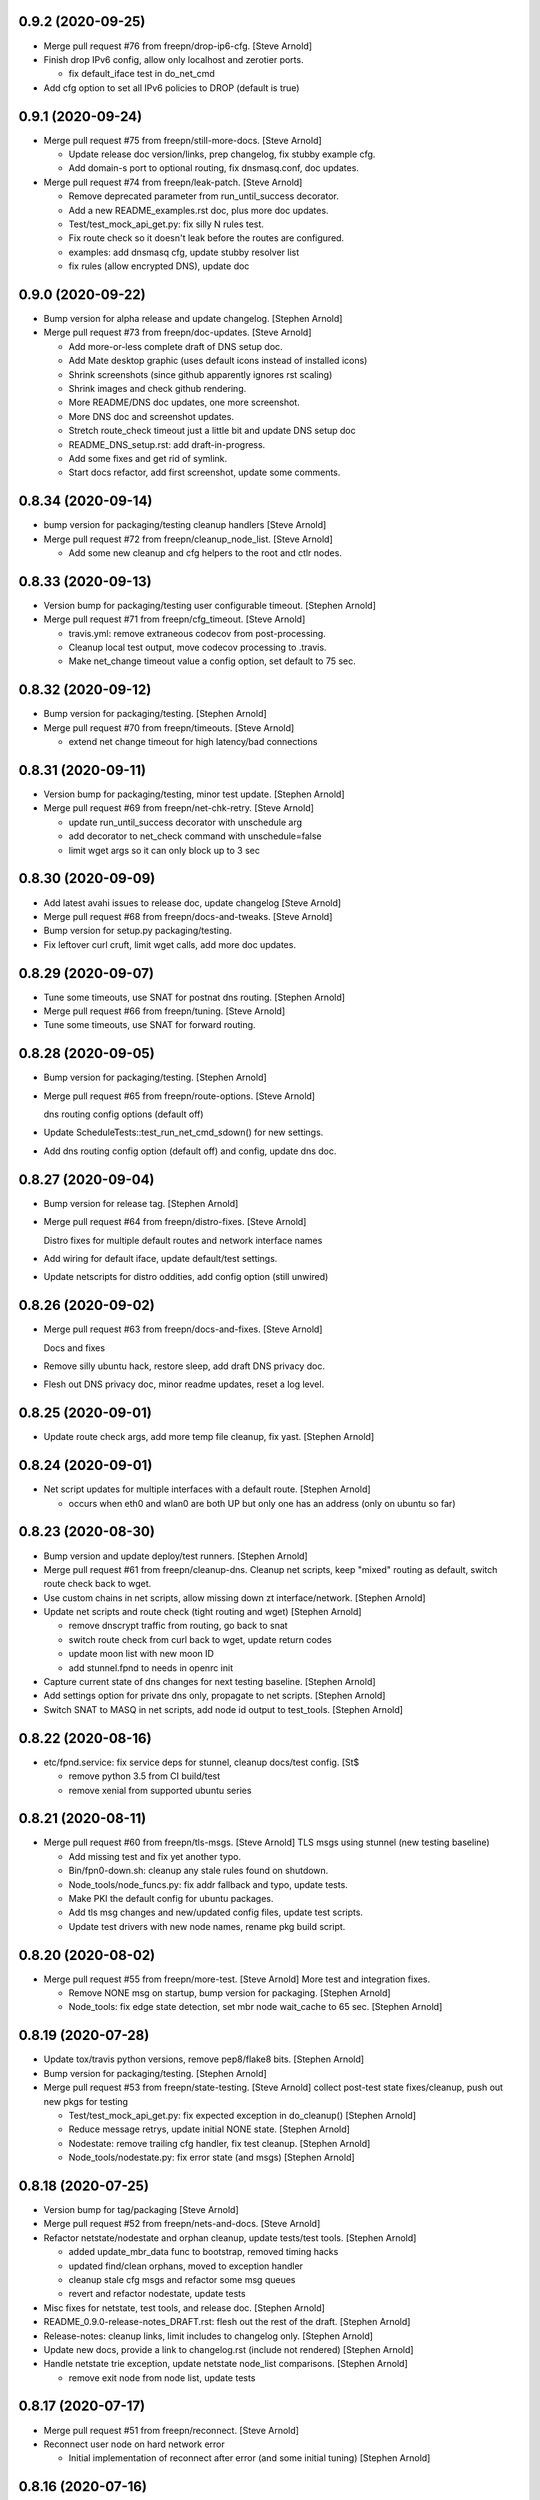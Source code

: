 0.9.2 (2020-09-25)
------------------
- Merge pull request #76 from freepn/drop-ip6-cfg. [Steve Arnold]
- Finish drop IPv6 config, allow only localhost and zerotier ports.

  * fix default_iface test in do_net_cmd

- Add cfg option to set all IPv6 policies to DROP (default is true)


0.9.1 (2020-09-24)
-----------------
- Merge pull request #75 from freepn/still-more-docs. [Steve Arnold]

  * Update release doc version/links, prep changelog, fix stubby example cfg.
  * Add domain-s port to optional routing, fix dnsmasq.conf, doc updates.

- Merge pull request #74 from freepn/leak-patch. [Steve Arnold]

  * Remove deprecated parameter from run_until_success decorator.
  * Add a new README_examples.rst doc, plus more doc updates.
  * Test/test_mock_api_get.py: fix silly N rules test.
  * Fix route check so it doesn't leak before the routes are configured.
  * examples: add dnsmasq cfg, update stubby resolver list
  * fix rules (allow encrypted DNS), update doc


0.9.0 (2020-09-22)
------------------
- Bump version for alpha release and update changelog. [Stephen Arnold]
- Merge pull request #73 from freepn/doc-updates. [Steve Arnold]

  * Add more-or-less complete draft of DNS setup doc.
  * Add Mate desktop graphic (uses default icons instead of installed icons)
  * Shrink screenshots (since github apparently ignores rst scaling)
  * Shrink images and check github rendering.
  * More README/DNS doc updates, one more screenshot.
  * More DNS doc and screenshot updates.
  * Stretch route_check timeout just a little bit and update DNS setup doc
  * README_DNS_setup.rst: add draft-in-progress.
  * Add some fixes and get rid of symlink.
  * Start docs refactor, add first screenshot, update some comments.


0.8.34 (2020-09-14)
-------------------
- bump version for packaging/testing cleanup handlers [Steve Arnold]
- Merge pull request #72 from freepn/cleanup_node_list. [Steve Arnold]

  * Add some new cleanup and cfg helpers to the root and ctlr nodes.


0.8.33 (2020-09-13)
-------------------
- Version bump for packaging/testing user configurable timeout. [Stephen Arnold]
- Merge pull request #71 from freepn/cfg_timeout. [Steve Arnold]

  * travis.yml: remove extraneous codecov from post-processing.
  * Cleanup local test output, move codecov processing to .travis.
  * Make net_change timeout value a config option, set default to 75 sec.


0.8.32 (2020-09-12)
-------------------
- Bump version for packaging/testing. [Stephen Arnold]
- Merge pull request #70 from freepn/timeouts. [Steve Arnold]

  * extend net change timeout for high latency/bad connections


0.8.31 (2020-09-11)
-------------------
- Version bump for packaging/testing, minor test update. [Stephen Arnold]
- Merge pull request #69 from freepn/net-chk-retry. [Steve Arnold]

  * update run_until_success decorator with unschedule arg
  * add decorator to net_check command with unschedule=false
  * limit wget args so it can only block up to 3 sec


0.8.30 (2020-09-09)
-------------------
- Add latest avahi issues to release doc, update changelog [Steve Arnold]
- Merge pull request #68 from freepn/docs-and-tweaks. [Steve Arnold]
- Bump version for setup.py packaging/testing.
- Fix leftover curl cruft, limit wget calls, add more doc updates.


0.8.29 (2020-09-07)
-------------------
- Tune some timeouts, use SNAT for postnat dns routing. [Stephen Arnold]
- Merge pull request #66 from freepn/tuning. [Steve Arnold]
- Tune some timeouts, use SNAT for forward routing.


0.8.28 (2020-09-05)
-------------------
- Bump version for packaging/testing. [Stephen Arnold]
- Merge pull request #65 from freepn/route-options. [Steve Arnold]

  dns routing config options (default off)
- Update ScheduleTests::test_run_net_cmd_sdown() for new settings.
- Add dns routing config option (default off) and config, update dns doc.


0.8.27 (2020-09-04)
-------------------
- Bump version for release tag. [Stephen Arnold]
- Merge pull request #64 from freepn/distro-fixes. [Steve Arnold]

  Distro fixes for multiple default routes and network interface names
- Add wiring for default iface, update default/test settings.
- Update netscripts for distro oddities, add config option (still
  unwired)


0.8.26 (2020-09-02)
-------------------
- Merge pull request #63 from freepn/docs-and-fixes. [Steve Arnold]

  Docs and fixes
- Remove silly ubuntu hack, restore sleep, add draft DNS privacy doc.
- Flesh out DNS privacy doc, minor readme updates, reset a log level.


0.8.25 (2020-09-01)
-------------------
- Update route check args, add more temp file cleanup, fix yast. [Stephen Arnold]


0.8.24 (2020-09-01)
-------------------
- Net script updates for multiple interfaces with a default route. [Stephen Arnold]

  * occurs when eth0 and wlan0 are both UP but only one has an address
    (only on ubuntu so far)


0.8.23 (2020-08-30)
-------------------
- Bump version and update deploy/test runners. [Stephen Arnold]
- Merge pull request #61 from freepn/cleanup-dns.
  Cleanup net scripts, keep "mixed" routing as default, switch route check back to wget.
- Use custom chains in net scripts, allow missing down zt interface/network. [Stephen Arnold]
- Update net scripts and route check (tight routing and wget) [Stephen Arnold]

  * remove dnscrypt traffic from routing, go back to snat
  * switch route check from curl back to wget, update return codes
  * update moon list with new moon ID
  * add stunnel.fpnd to needs in openrc init

- Capture current state of dns changes for next testing baseline. [Stephen Arnold]
- Add settings option for private dns only, propagate to net scripts. [Stephen Arnold]
- Switch SNAT to MASQ in net scripts, add node id output to test_tools. [Stephen Arnold]


0.8.22 (2020-08-16)
-------------------
- etc/fpnd.service: fix service deps for stunnel, cleanup docs/test config. [St$

  * remove python 3.5 from CI build/test
  * remove xenial from supported ubuntu series


0.8.21 (2020-08-11)
-------------------
- Merge pull request #60 from freepn/tls-msgs. [Steve Arnold]
  TLS msgs using stunnel (new testing baseline)

  * Add missing test and fix yet another typo.
  * Bin/fpn0-down.sh: cleanup any stale rules found on shutdown.
  * Node_tools/node_funcs.py: fix addr fallback and typo, update tests.
  * Make PKI the default config for ubuntu packages.
  * Add tls msg changes and new/updated config files, update test scripts.
  * Update test drivers with new node names, rename pkg build script.


0.8.20 (2020-08-02)
-------------------
- Merge pull request #55 from freepn/more-test. [Steve Arnold]
  More test and integration fixes.

  * Remove NONE msg on startup, bump version for packaging. [Stephen Arnold]
  * Node_tools: fix edge state detection, set mbr node wait_cache to 65 sec. [Stephen Arnold]


0.8.19 (2020-07-28)
-------------------
- Update tox/travis python versions, remove pep8/flake8 bits. [Stephen Arnold]
- Bump version for packaging/testing. [Stephen Arnold]
- Merge pull request #53 from freepn/state-testing. [Steve Arnold]
  collect post-test state fixes/cleanup, push out new pkgs for testing

  * Test/test_mock_api_get.py: fix expected exception in do_cleanup() [Stephen Arnold]
  * Reduce message retrys, update initial NONE state. [Stephen Arnold]
  * Nodestate: remove trailing cfg handler, fix test cleanup. [Stephen Arnold]
  * Node_tools/nodestate.py: fix error state (and msgs) [Stephen Arnold]


0.8.18 (2020-07-25)
-------------------
- Version bump for tag/packaging [Steve Arnold]
- Merge pull request #52 from freepn/nets-and-docs. [Steve Arnold]
- Refactor netstate/nodestate and orphan cleanup, update tests/test tools. [Stephen Arnold]

  * added update_mbr_data func to bootstrap, removed timing hacks
  * updated find/clean orphans, moved to exception handler
  * cleanup stale cfg msgs and refactor some msg queues
  * revert and refactor nodestate, update tests

- Misc fixes for netstate, test tools, and release doc. [Stephen Arnold]
- README_0.9.0-release-notes_DRAFT.rst: flesh out the rest of the draft. [Stephen Arnold]
- Release-notes: cleanup links, limit includes to changelog only. [Stephen Arnold]
- Update new docs, provide a link to changelog.rst (include not rendered) [Stephen Arnold]
- Handle netstate trie exception, update netstate node_list comparisons. [Stephen Arnold]

  * remove exit node from node list, update tests


0.8.17 (2020-07-17)
-------------------
- Merge pull request #51 from freepn/reconnect. [Steve Arnold]
- Reconnect user node on hard network error

  * Initial implementation of reconnect after error (and some initial tuning) [Stephen Arnold]


0.8.16 (2020-07-16)
-------------------
- Merge pull request #50 from freepn/net-scripts. [Steve Arnold]
- Net-scripts: check interfaces that are up against default route. [Stephen Arnold]


0.8.15 (2020-07-14)
-------------------
- Node_tools/__init__.py: version bump for packaging. [Stephen Arnold]
- Merge pull request #48 from freepn/state-msgs. [Steve Arnold]
- State msgs for gui status, switched from msg socket to state file.

  * Flesh out state msgs and cleanup tests.
  * Add state msg handler and tests, update changelog, add draft SVD doc.
  * Add publisher for state msgs, update tests/logging, cleanup doc strings.


0.8.14 (2020-07-12)
-------------------
- Merge pull request #47 from freepn/netstate-ref. [Steve Arnold]
- Netstate refactor, nodestate cleanup:

  * allow bad nets in netStatus so they can be removed
  * check for orphans and cleanup after wait_cache timeout

- Add some missing test bits for updated trie and cache funcs. [Stephen Arnold]
- Add netstate orphan cleanup and some wait_cache handling of nodes. [Stephen Arnold]

  * allow bad nets in netStatus so they can be removed
  * add 10 msec sleep to bootstrap/close to let things catch up
  * check for orphans and cleanup after wait_cache timeout
  * fix missing import, add more tests

- Add missing test plus more cleanup in trie_funcs. [Stephen Arnold]
- Revert "netstate tries: add prune option to remove stale net IDs" [Stephen Arnold]

  * This reverts commit 8f9bdf4e830368b7abbf99d576fae368b8dc29e0.

- Cleanup for new testing baseline, add some test tools and data. [Stephen Arnold]


0.8.13 (2020-07-06)
-------------------
- Netstate tries: add prune option to remove stale net IDs. [Stephen Arnold]
- Openrc config: add check func to also stop zerotier on shutdown. [Stephen Arnold]
- Add logrotate section for private fpnd log dir, cleanup rules. [Stephen Arnold]


0.8.12 (2020-06-29)
-------------------
- Cfg/: fix polkit fpnd policy and add rules file (for multiple ubuntus)
  [Stephen Arnold]
- Make sure polkit systemd1 local auth rules are set to active desktop.
  [Stephen Arnold]


0.8.11 (2020-06-24)
-------------------
- Merge pull request #43 from freepn/usr-cfg. [Steve Arnold]

  * Deploy and document some user convenience tweaks for polkit and sudo (needs testing on various targets)

- Update readme and permission configs, bump version and wrap ipnet
  queue. [Stephen Arnold]
- README.rst: add section on convenience configuration with examples.
  [Stephen Arnold]


0.8.10 (2020-06-20)
-------------------
- Merge pull request #42 from freepn/systemd. [Steve Arnold]

  * Systemd and openrc updates for (missing) site_state_dir on Linux (see PR #150 https://github.com/ActiveState/appdirs/pull/150)

- etc/fpnd.openrc: updates for appdirs/path integration. [Stephen
  Arnold]
- Bump version for next pre-release, try to avoid patch collision.
  [Stephen Arnold]
- Update systemd settings and ini defaults, set static site_state_dir.
  [Stephen Arnold]


0.8.9 (2020-06-17)
------------------
- Merge pull request #40 from freepn/appdirs. [Steve Arnold]

  * Add appdirs integration with fallback to system tempdir.

- node_tools/__init__.py: bump version for new pre-release tag. [Stephen
  Arnold]
- Add fallback directory, both as last resort and to make pytest
  happier. [Stephen Arnold]
- Use appdirs to set local directory paths and set user_dirs false for
  now. [Stephen Arnold]
- Bump version to non-patch release for packaging/deployment. [Stephen
  Arnold]

  * also contains some extra filtering for link-local addrs/routes but is
    not a complete fix


0.8.8 (2020-06-11)
------------------
- (hopefully) mitigate avahi/zeroconf link-local routes and addrs.
  [Stephen Arnold]
- Still more workarounds for net script cleanliness in multiple distros.
  [Stephen Arnold]
- Add missing unittest for job-cancel decorator (should improve this...)
  [Stephen Arnold]
- Add workarounds to remove non-zero return status from crippled
  /bin/sh. [Stephen Arnold]


0.8.7 (2020-06-10)
------------------
- Merge pull request #38 from freepn/netstate-refactor. [Steve Arnold]

  * Net state refactoring and network closure, some new helper funcs and unit-test updates, bump version for packaging.

- Add part 2 (unwrap) of network closure and enable it with min=3.
  [Stephen Arnold]

  * also bump the version so we can push some pkgs

- Add close_mbr_net() and a helper func, update tests. [Stephen Arnold]
- Update cleanup_state_tries test to pick up last change. [Stephen
  Arnold]
- Add get)target_node_id() plus a test, and update some docstrings.
  [Stephen Arnold]
- Tighten up netstate runner; ensure tries are updated after state
  changes. [Stephen Arnold]


0.8.6 (2020-06-05)
------------------
- Setup.py: bump version for release tag. [Stephen Arnold]
- Merge pull request #37 from freepn/issue-fixes. [Steve Arnold]

  * fixes for iptables/nf_tables and systemd execstop craziness

- Fixes for github issues #35 and #36 plus a cleanup logging change.
  [Stephen Arnold]

  * check for iptables-legacy and use it if found
  * stop letting systemd kill anything and manually send the TERM signal


0.8.5 (2020-06-01)
------------------
- Setup.py: bump version for packaging. [Stephen Arnold]
- Merge pull request #34 from freepn/new-rules. [Steve Arnold]
- Add network rules, update tests and docstrings. [Stephen Arnold]


0.8.4 (2020-05-28)
------------------
- Merge pull request #33 from freepn/test-options. [Steve Arnold]

  * Test options incorporated, push out for live integration testing.

- Setup.py: bump version for packaging. [Stephen Arnold]
- Add cfg cleanup, fix decorator, adjust params and doc strings.
  [Stephen Arnold]
- Scripts/msg_responder.py: fix missing semicolons. [Stephen Arnold]
- Update msg daemon logging, add/update queue handling funcs and tests.
  [Stephen Arnold]
- Allow re-connect to existing config if still present. [Stephen Arnold]


0.8.3 (2020-05-23)
------------------
- Update version in setup.py. [Stephen Arnold]
- Add sleep to force wait cache to expire. [Stephen Arnold]
- Fix the cause of sporadic travis-ci failures. [Stephen Arnold]

  * note this works fine on the desktop, go figure


0.8.2 (2020-05-23)
------------------
- Re-enable wedged msgs and update nodestate to allow only the first
  msg. [Stephen Arnold]
- Merge pull request #32 from freepn/state-checks. [Steve Arnold]

  * State checks and unittests (and time for deployment/testing).

- Version bump for pkging. [Stephen Arnold]
- Add ctlr wait cache and bootstrap funcs, update unittests. [Stephen
  Arnold]
- Add host_check func and unittest, post-test adjustment for offline
  wait. [Stephen Arnold]
- Post-integration state check updates, add more unit tests. [Stephen
  Arnold]
- Net state check updates/refactoring (still missing new unit tests)
  [Stephen Arnold]
- Add health_check for exit net status, still needs msging. [Stephen
  Arnold]
- Update version and add network health status checking (still WIP)
  [Stephen Arnold]


0.8.1 (2020-05-10)
------------------
- Post-test minor refactoring/abstraction, extend timeout. [Stephen
  Arnold]

  * abstract out connect_mbr_node() from offline function
  * extend moon data timeout for first-time startup

- Merge pull request #29 from freepn/refactor-state. [Steve Arnold]

  * more state handling for new nodes, refactor logging in subdaemons, fix net scripts, improve unit tests

- Test/test_node_tools.py: add one missing test, cleanup output/asserts.
  [Stephen Arnold]
- Clean up (and really fix) net scripts so they find the right ZT net.
  [Stephen Arnold]
- Update bootstrap/offline queues and msging, improve tests and test
  data. [Stephen Arnold]

  * this commit passes initial bootstrap/reconnect
  * still troubleshooting one test device kernel (5.6.3) that does not
    route (its own) outgoing traffic to the right interface

- Add ctlr state funcs for node bootstrapping, regen test data. [Stephen
  Arnold]
- Override drain_reg_queue, add offline msg processing, update tests.
  [Stephen Arnold]

  * adjust timing of daemon status checks
  * set max_hold parameter to 3

- More state handling for new nodes, refactor logging in subdaemons.
  [Stephen Arnold]
- Merge pull request #26 from freepn/more-msgs. [Steve Arnold]

  * Net state and msging updates

- Add new funcs to test_run_event_handler (really needs better tests)
  [Stephen Arnold]
- Some initial event handling, stale net cleanup, refactoring, and
  tests. [Stephen Arnold]

  * add net_q for handling active net IDs, including startup/shutdown
  * refactor validation funcs to remove assert statements
  * update/add tests, still needs more of these

- Add explicit logging error message for fallback mode (ZT network
  error) [Stephen Arnold]
- Fix mbr node bootstrap, refactor a bit, update tests. [Stephen Arnold]
- Complete (simple) node bootstrap, add more tests and test data.
  [Stephen Arnold]
- Partial bootstrap links, needs a bit of bisecting. [Stephen Arnold]
- Refactor msg handling and add state check/deorbit for mbr node
  startup. [Stephen Arnold]

  * relax msg queues (allow duplicates in root node queues)
  * add mbr node startup state check and test functions
  * propagate net script updates

- Fixes for LEAF node issue #27 and more ethernet device names. [Stephen
  Arnold]
- Add handle_net_cfg and test functions. [Stephen Arnold]
- Post-integration-test: remove/cleanup test cruft, simplify daemon
  check. [Stephen Arnold]
- Save working state (round-trip messages and tests, still WIP) [Stephen
  Arnold]
- Move bootstrap_mbr func to async (still no async tests yet) [Stephen
  Arnold]
- Add state trie and update mk_msg handling, add/fix tests. [Stephen
  Arnold]
- Split out bootstrap func, remove cruft, add test data, update tests.
  [Stephen Arnold]
- Test: minor test cleanup. [Stephen Arnold]
- Initial bootstrap of exit node, still needs cfg msg. [Stephen Arnold]
- Merge pull request #25 from freepn/new-msging. [Steve Arnold]

  * New msging funcs and refactoring plus test updates.

- Some refactoring, add req/sub daemon shutdown, fix trie tests.
  [Stephen Arnold]
- Node_tools/node_funcs.py: fix logging and add small adhoc test.
  [Stephen Arnold]
- Refactor msg daemons and cmds, wire up cfg_msg and ensure failure.
  [Stephen Arnold]
- Test: add test updates/fixes for latest. [Stephen Arnold]
- Add cfg_msg func and tests, load cfg_msg state, update trie checking.
  [Stephen Arnold]
- Node_tools: refactor cfg msg overrides and update msg validation.
  [Stephen Arnold]

  * include both msg refs in state data
  * update tests

- Fix tests after revert of msg func signature. [Stephen Arnold]
- Revert overrides to msg client and sched wrapper (WIP test) [Stephen
  Arnold]
- Node_tools/msg_queues.py: make wait_for_cfg_msg/tests match design
  doc. [Stephen Arnold]
- Override msg handling funcs, add cfg handling to rsp daemon, add
  tests. [Stephen Arnold]
- Test/test_node_msgs.py: add pub_q to msg tests. [Stephen Arnold]
- Update/add queue for published node IDs, add stub, update doc strings.
  [Stephen Arnold]


0.8.0 (2020-03-17)
------------------
- README_adhoc-mode.rst: fix missing edit in example comment. [Stephen
  Arnold]
- Merge pull request #23 from freepn/cfg-msgs. [Steve Arnold]

  * peer mode cfg message baseline with datrie fixes

- Update setup.py for datrie fixes and add more README notes. [Stephen
  Arnold]
- Adjust member node startup (timing/moons) and improve tests. [Stephen
  Arnold]

  * split moon wait function into two (improve testability)
  * adjust startup timing and moon handling
  * update existing test, add new unittest
  * update member node startup in fpnd

- Some refactoring and cleanup, update tests and default mode. [Stephen
  Arnold]


0.7.3 (2020-03-10)
------------------
- Setup.py: version bump for new (non-patch) release. [Stephen Arnold]

  * includes adhoc mode with setup doc

- README.rst: fix silly typos...  (alertly noticed ny steev) [Stephen
  Arnold]
- README docs: expand, incorporate feedback, update changelog. [Stephen
  Arnold]
- README_adhoc-mode.rst: add links for PPA/overlay install steps.
  [Stephen Arnold]
- Update and add more documentation (README, README_adhoc-mode,
  comments) [Stephen Arnold]
- Merge pull request #20 from freepn/adhoc-testing. [Steve Arnold]

  * Adhoc testing updates, still needs a new doc and more tests.

- Rev-bump patch release version in setup.py. [Stephen Arnold]
- .travis.yml: install datrie build deps (should fix nightly fail)
  [Stephen Arnold]
- Node_tools/nodestate.py: update input addr for new do_peer_check()
  [Stephen Arnold]
- Setup.py: add new bin/ scripts (and re-gen patch for ebuild) [Stephen
  Arnold]
- Adhooc mode testing updates, including update/add netscript
  tools/tests. [Stephen Arnold]
- Add list of service ports to bin/fpn* (pre-test WIP) [Stephen Arnold]
- Update geoip script and add to setup.py (and re-gen patch for ebuild)
  [Stephen Arnold]
- Add tests, update test data and versions in setup.py. [Stephen Arnold]
- Update/rename get_ztcli_data and allow "extra" args, eg, <nwid>
  [Stephen Arnold]
- Bin/fpn1-geoip.sh: add script to check geoip via https. [Stephen
  Arnold]
- Add nwid arg for adhoc mode and clean up netscripts. [Stephen Arnold]
- Update setup.py and changelog.rst (really need to do that more
  often...) [Stephen Arnold]
- Pre-test baseline for adhoc mode packages (still somewhat a WIP)
  [Stephen Arnold]
- Merge pull request #17 from freepn/ctlr-funcs. [Steve Arnold]

  * Ctlr funcs and async wrappers, new feature baseline

- Make trie-based netstate runner the default, remove stale code.
  [Stephen Arnold]
- Test/test_node_tools.py: cleanup stray print cmd. [Stephen Arnold]
- Split out async wrapper funcs, cleanup ctlr funcs, add
  tests/bootstrap. [Stephen Arnold]
- Update/add more ctlr funcs and tests, split large test file. [Stephen
  Arnold]
- Add another test version of netstate API runner (pre-cleanup, still
  WIP) [Stephen Arnold]
- Refactor stored trie funcs, add still more test code. [Stephen Arnold]
- Add more ctlr glue, slightly refactor state runners, update tests.
  [Stephen Arnold]
- Setup.py: add datrie dependency and cleanup URLs. [Stephen Arnold]
- Move function wrapper, remove stale code, update tests (still WIP)
  [Stephen Arnold]
- Test/test_node_tools.py: add new tests to test_cache_loading()
  [Stephen Arnold]
- Save WIP state, pre-removal of orthogonal trie code. [Stephen Arnold]
- Update ctlr baseline with new module, add some tests and test toiols.
  [Stephen Arnold]
- Merge pull request #14 from freepn/msg_updates. [Steve Arnold]

  * Msg updates for validation, one more state runner for ctlr data.

- Updates for ctlr endpoint data, loads net/mbr data to Index cache
  (WIP) [Stephen Arnold]
- Test/test_node_tools.py: add one more test, tweak test data. [Stephen
  Arnold]
- Add list of leaf nodes to state_data for github issue #13. [Stephen
  Arnold]
- Scripts/msg_responder.py: add syslog/messages logging for valid
  message. [Stephen Arnold]
- README.rst: update readme after test-drive feedback. [Stephen Arnold]
- Update setup.py/defaults and add/tweak some msg test tools. [Stephen
  Arnold]
- Setup.py: use PEP 440 version for 0.7.2 post-release tag. [Stephen
  Arnold]
- Post-test systemd init fixes from buster/bionic, fix func scope.
  [Stephen Arnold]
- .codeclimate.yml: exclude "scripts/" since default only has "script/"
  [Stephen Arnold]


0.7.2 (2020-02-07)
------------------
- Setup.py: python pkg version bump for next release. [Stephen Arnold]
- Merge pull request #12 from freepn/msg-queues. [Steve Arnold]

  * Msg queues and test updates (baseline for next phase)

- Add/update node msg/queue handling and add more tests. [Stephen
  Arnold]

  * new ctlr function handle_node_queues and a staging queue
  * transaction contexts to node queue handling funcs
  * new tests for pub and queue funcs

- Add/update baseline ctlr files, update pkg data install. [Stephen
  Arnold]
- Next leg of node messaging plus test tools (still WIP) [Stephen
  Arnold]

  * note this requires some infra deployment/configuration of the backend
    nodes

- Move msg validation, refactor zerotier-cli cmds, add more tests.
  [Stephen Arnold]

  * refactored two zerotier-cli commands into one
  * moved msg validation to msg_queues.py, added tests
  * more testing of node registration msgs

- Scripts/msg_responder.py: add msg format and type checking to
  responder. [Stephen Arnold]
- Add tests for queue and msg handling. [Stephen Arnold]
- Node_tools/msg_queues.py: process incoming messages and msg queues.
  [Stephen Arnold]

  * update exports, move processing to msg_queues.py
  * adds queues for incoming and registered nodes
  * adds wait queue for holding and expiring if no msg
  * processing stops at reg_queue (nothing to drain it yet)

- Create FUNDING.yml. [Ian H. Bateman]
- Pluck fix for test/test_node_tools.py changes from another branch.
  [Stephen Arnold]

  * This reverts commit 33f6aaca73196baa3cfcbfe1469ac76c764eb2d6.

- Merge pull request #11 from freepn/base-test. [Steve Arnold]

  * initial infra baseline for roles and announce msg

- Cleanup and add more tests for new code, remove some unused code.
  [Stephen Arnold]
- Fix role-based startup, add data parsing in wait_for_moon (needs
  tests) [Stephen Arnold]
- Scripts/fpnd.py: enable early role check for infra nodes. [Stephen
  Arnold]
- Revert test/test_node_tools.py changes. [Stephen Arnold]

  * This reverts commit 33f6aaca73196baa3cfcbfe1469ac76c764eb2d6.

- Fix get_state() and reverse default setting for localhost. [Stephen
  Arnold]
- Test/test_node_tools.py: adjust test assert for tighter moon reqs.
  [Stephen Arnold]
- Add try/except block to send_message, open listen address. [Stephen
  Arnold]
- Test/test_node_tools.py: adjust test assert for tighter moon reqs.
  [Stephen Arnold]
- Merge pull request #10 from freepn/role-tests. [Steve Arnold]

  * update modules, scripts, and tests for initial role-based features

- Post-local testing updates, baseline for new role funcs. [Stephen
  Arnold]

  * note there is still no state runner for the controller yet

- Update modules, scripts, and tests for initial role-based features.
  [Stephen Arnold]
- Cleanup after removing regState, switch to a single field. [Stephen
  Arnold]
- Node_tools and document cleanup, add more ad-hoc test runners.
  [Stephen Arnold]
- README.rst: update for new overlay pointer/name. [Stephen Arnold]
- Merge pull request #9 from freepn/messaging. [Steve Arnold]

  * Messaging and roles plus project doc updates

- README.rst: fix silly formatting typo. [Stephen Arnold]
- README.rst: flesh out readme using new template, add CONTRIBUTING.rst.
  [Stephen Arnold]
- More test cleanup, remove experimental cruft. [Stephen Arnold]
- Flesh out role funcs, cleanup test state (make tests more unit-y)
  [Stephen Arnold]
- Remove cruft, minor test updates, msg tests need more work. [Stephen
  Arnold]
- Finish tests for control_daemon (see comments, yet another corner
  case) [Stephen Arnold]
- Update setup.py to install msg_responder script. [Stephen Arnold]
- Complete role checking and update tests, add to fpnd before moon
  setup. [Stephen Arnold]

  * note we don't use the early role checking until more testing
    with non-default roles

- Add role checking and tests (moon integration WIP) [Stephen Arnold]
- Scripts/msg_responder.py: fix crufty comments. [Stephen Arnold]
- Add more messaging flavor, tests, and updated codecov config. [Stephen
  Arnold]
- Remove p27 and py32 import conditionals (we only support 3.5 and up)
  [Stephen Arnold]

  * also try a different (and validated) codecov config

- Update path check, add one more test for net commands. [Stephen
  Arnold]
- Codecov.yml: try adding sample config (borrowed from pyparsing)
  [Stephen Arnold]
- See what happens with this coverage graph... [Stephen Arnold]
- Install missing codecov dep (doh!) [Stephen Arnold]
- Merge pull request #8 from freepn/node_reg. [Steve Arnold]

  * Node reg message using local socket

- Update readme and tox/travis configs for codecov. [Stephen Arnold]
- .travis.yml: update before_install with new and moved deps. [Stephen
  Arnold]
- Replace raise with a warning, make tests better, update pkg deps,
  readme. [Stephen Arnold]
- Add nanoservice dep and echo test handlers, update tests. [Stephen
  Arnold]
- Test/test_node_tools.py: use test cache dir for tests and update
  sizes. [Stephen Arnold]
- One more check threshold test, make it just a bit less tolerant.
  [Stephen Arnold]
- .codeclimate.yml: test smaller adjustments for returns/nested.
  [Stephen Arnold]
- .codeclimate.yml: add checks section, set max complexity to 15.
  [Stephen Arnold]
- README.rst: switch to more tolerant (shields.io) tag-based version
  badge. [Stephen Arnold]
- Merge pull request #7 from freepn/net-conf. [Steve Arnold]

  * Update net config tests and test tools

- Setup.py: remove check script from data_files (moved to test_tools
  dir) [Stephen Arnold]
- Update classifiers in setup.py, add .codeclimate.yml, move test tools.
  [Stephen Arnold]
- Setup.py: fix install_requires after github move. [Stephen Arnold]
- Stimm more test updates and some minor refactoring. [Stephen Arnold]

  * make sure the state changes diff is a tuple
  * update log_fpn_state/run_event_handlers with optional diff arg
  * add test settings config discovery to config_from_ini
  * simplify show_job_tags decorator and add to tests
  * cleanup in both test files

- Post-integration and unit test updates with extra test stubs and cfg.
  [Stephen Arnold]
- Merge pull request #6 from sarnold/net-conf. [Steve Arnold]

  * Add state change triggers for fpn network config via job scheduler

- Remove extra logging and update travis notify config. [Stephen Arnold]
- Add triggered event handling for fpn net configuration cmds. [Stephen
  Arnold]

  * add net_change_handler and run_event_handlers functions
  * add imports and call event handler from end of cache wrapper
  * move get_state_values to avoid stale state-change on startup
  * update get_net_cmds so it always returns a list (or None)
  * add/update logging, adjust get_net_cmds tests

- Scripts/fpnd.py: minor cleanup, remove extraneous logger call.
  [Stephen Arnold]
- Merge pull request #5 from sarnold/shared-vars. [Steve Arnold]

  * Shared state vars and job decorators

- Finish up xform_state_diff() using ``old_/new_`` prefix for duplicate
  keys. [Stephen Arnold]
- Still working on state data changes dict and tests (WIP) [Stephen
  Arnold]
- Add more tests and more post-test fixes, update test deps/cfg.
  [Stephen Arnold]

  * decorated run_net_cmd and started adding tests for sched_funcs.py
  * fixed check_return_status based on unit tests
  * update test deps/cfg to include mock and coverage plugin
  * move run_net_cmd tests to separate test file, mark xfail (bullet 1)
  * use borrowed schedule test mocks to bootstrap decorator tests

- Add sched_funcs (with test driver but no unit tests) and update deps.
  [Stephen Arnold]
- Cleanup net cmds and add more tests, move config/setup funcs from
  fpnd. [Stephen Arnold]

  * refactored/robustified net cmds
  * moved config/setup functions to helper_funcs
  * added 'home' and 'debug' to NODE_SETTINGS (loaded from config)

- Move state check log msg to end of decorator. [Stephen Arnold]
- Add shared state vars for change events, refactor and add more tests.
  [Stephen Arnold]
- Testing shared state vars (probably not what we want...) [Stephen
  Arnold]
- Add get_state_values function plus some tests (part 1 of 2) [Stephen
  Arnold]
- Add get_state dict builder and allow substrings in find_keys. [Stephen
  Arnold]
- Add network state helper function with tests, update docstrings.
  [Stephen Arnold]
- Node_tools/data_funcs.py: update docstrings for clarity. [Stephen
  Arnold]
- Merge pull request #2 from sarnold/moon-base. [Steve Arnold]

  * Moon base - baseline for adding event hooks

- Remove extra logging trace calls, default to new logging format.
  [Stephen Arnold]
- Post runtime testing updates and fixes (includes fix for issue #3)
  [Stephen Arnold]

  * cache_funcs.py: handle condition for missing routes
  * logger_config.py: add local logger config
  * nodestate.py: handle generic exception
  * fpnd.py: switch logger, remove cruft, shorten cycle time
  * add more tests

- Test/test_node_tools.py: fix one and add more tests. [Stephen Arnold]
- Add state data to cache (node, moons, nets) and update tests. [Stephen
  Arnold]
- Add scheduler helpers, fix some nits, cleanup logging. [Stephen
  Arnold]
- Post-test logging cleanup, switch to generic Exception. [Stephen
  Arnold]
- Add exception handlers for missing cli, fix crufty import in fpnd.py.
  [Stephen Arnold]
- Remove load_moon_data and add moon data after peers are updated (test)
  [Stephen Arnold]
- Test/test_node_tools.py: fix expected result (post test data update)
  [Stephen Arnold]
- Collect baseline updates and minor fixes. [Stephen Arnold]
- Refactor moon commands and tests, add fpn moons to settings (test on
  arm) [Stephen Arnold]
- Add test functions and start fleshing out node_funcs.py. [Stephen
  Arnold]
- Scripts/fpnd.py: fix crash-y (but still silly) typo. [Stephen Arnold]
- Respin tests and add json test data files, add more functions.
  [Stephen Arnold]
- README.rst: add badge for some codeclimate workout. [Stephen L Arnold]
- Still more refactoring and related test updates. [Stephen L Arnold]
- Add namedtuple data types and test functions for endpoints. [Stephen L
  Arnold]
- Remove bin data and generate some json instead. [Stephen Arnold]
- Experiment with tests (and functions under test; needs refactoring)
  [Stephen Arnold]
- Tox.ini: get more coverage details. [Stephen Arnold]
- Use test cache file for testing simple get_status function. [Stephen
  Arnold]
- Fix local variable in cache aging wrapper and .isoformat args on py35.
  [Stephen Arnold]
- Optimize basic tests, add test coverage/report. [Stephen L Arnold]
- Use full imports and start adding (really basic) tests. [Stephen L
  Arnold]
- Fix node data update and cache timestamp. [Stephen Arnold]
- Add some test funcs, update check scripts. [Stephen L Arnold]
- Merge pull request #1 from sarnold/use_prefix. [Steve Arnold]

  * Use prefix for primary key types

- Node_tools/data_funcs.py: add closing logstamp and default logrotate
  cfg. [Stephen Arnold]
- After debug logging on armv7: post-test adjustments/cleanup. [Stephen
  Arnold]
- Add another helper module and schedule one (1) update job at max/2.
  [Stephen Arnold]
- Bin: make shell script VERBOSE flag all-or-nothing (still trap errors)
  [Stephen Arnold]
- Node_tools/cache_funcs.py: make delete atomic. [Stephen Arnold]
- Refactoring of cache_check using cache_funcs. [Stephen L Arnold]
- Add cache and network support modules, start fleshing (still WIP)
  [Stephen Arnold]
- Etc/fpnd.openrc: simplify and check for config file (gentoo only)
  [Stephen Arnold]
- Post-integration testing init fixes and cleanup (ditch bin wrapper)
  [Stephen Arnold]


0.7.1 (2019-12-19)
------------------
- New pkg changes: update setup.py install paths, cleanup shebangs.
  [Stephen Arnold]


0.7.0 (2019-12-19)
------------------
- Scripts/fpnd.py: pep8 cleanup, add irc notifies to .travis.yml.
  [Stephen Arnold]


0.0.6 (2019-12-18)
------------------
- Post-integration testing (using gentoo patch for python-exec) fixes.
  [Stephen Arnold]
- Rename scripts one more time, add bin wrapper to make dh/setup.py
  happy. [Stephen Arnold]


0.0.5 (2019-12-17)
------------------
- Scripts/fpnd.py: revert pre-install name change, update setup.py.
  [Stephen Arnold]
- Setup.py: update for previous qa fixes. [Stephen Arnold]


0.0.4 (2019-12-17)
------------------
- Remove filename extensions from "bin" files, set perms on init
  scripts. [Stephen Arnold]


0.0.3 (2019-12-17)
------------------
- Setup.py: mv installed files out of debian dir to etc dir (in src
  tree) [Stephen Arnold]
- Workaround for setup.py: adjust payload paths for data_files and
  scripts. [Stephen Arnold]
- Update ini file handling, add network scripts, update setup.py.
  [Stephen Arnold]
- LICENSE: fix license. [Stephen Arnold]
- Changelog.rst: add changlelog with 0.0.1..0.0.2 commit info. [Stephen
  Arnold]


0.0.2 (2019-12-16)
------------------
- README.rst: add some badges. [Stephen Arnold]
- Force new pip version and use github sources in install_requires.
  [Stephen L Arnold]
- Fix setup.py dependencies (git only for daemon/ztcli pkgs) [Stephen
  Arnold]

  - try tox one more time

- Add workaround for pytest.mark.pep8 issue, switch back to py.test.
  [Stephen Arnold]
- Re-jigger travis, tox, and pytest configs, add setup.cfg rules.
  [Stephen Arnold]
- .travis.yml: use tox as test driver (allow longer lines) [Stephen
  Arnold]
- .travis.yml: add basic travis config (only pep8 and flake8 for now)
  [Stephen Arnold]
- Mainly flake8 and tox cleanup. [Stephen L Arnold]
- Node_tools: cleanup imports, trap connection error in update_state.
  [Stephen L Arnold]

  * also update cache_check script to current test version

- Node_tools: add ztcli exceptions subclass, adjust imports, age cache.
  [Stephen L Arnold]

  * note cache aging needs to "wrap" the nodestate query so the timestamp
    does not clutter the cached data

- Scripts/fpn_cache_check.py: add manual test script for now. [Stephen L
  Arnold]
- Node_tools/nodestate.py: adjust data unavailable handling. [Stephen L
  Arnold]

  * keep the cache and dont exit, look at cache data aging

- Node_tools/nodestate.py: add some cache maintenance (no cache.clear)
  [Stephen L Arnold]
- Node_tools/nodestate.py: add caching of peers and networks. [Stephen L
  Arnold]
- Node_tools: add bonus attributes to cached data (so dot notation
  works) [Stephen L Arnold]
- Node_tools: add state updater finction to run nodestate from
  elsewhere. [Stephen L Arnold]
- Node_tools/nodestate.py: change to full import for external caller.
  [Stephen L Arnold]

  * note this seems like a hack since nodestate is being "run" from another
    python script with a different namespace

- Setup.py: fix silly typo... [Stephen Arnold]


0.0.1 (2019-12-11)
------------------
- New package for fpnd tools (uses module import for now) [Stephen
  Arnold]
- Initial commit. [Steve Arnold]
